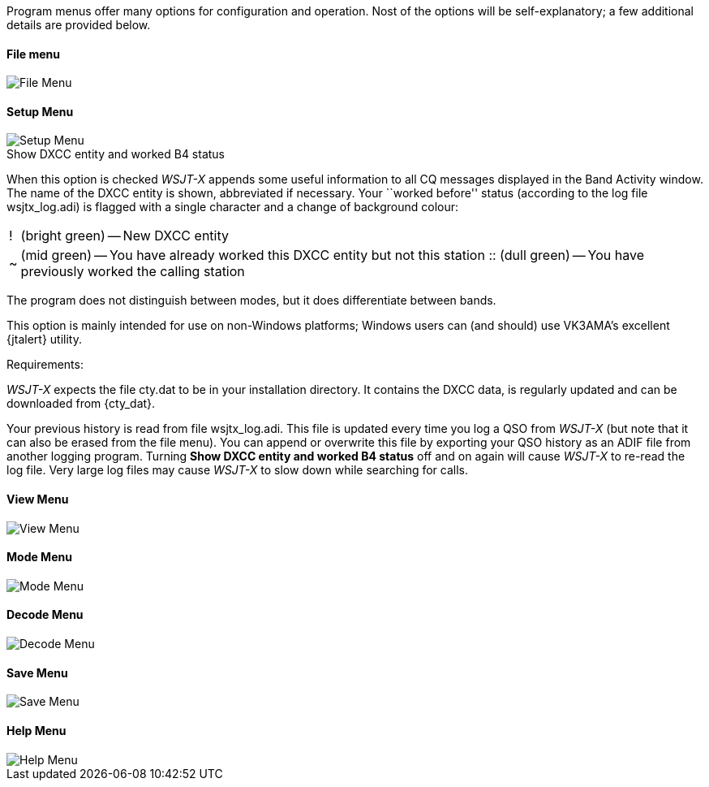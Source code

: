 // Status=review

Program menus offer many options for configuration and operation.
Nost of the options will be self-explanatory; a few additional details
are provided below.

[[X771]]
==== File menu
//.File Menu
image::images/file-menu.png[align="left",alt="File Menu"]
[[X772]]
==== Setup Menu
//.Setup Menu
image::images/setup-menu.png[align="left",alt="Setup Menu"]

.Show DXCC entity and worked B4 status

When this option is checked _WSJT-X_ appends some useful information
to all CQ messages displayed in the Band Activity window.  The name of
the DXCC entity is shown, abbreviated if necessary.  Your ``worked
before'' status (according to the log file +wsjtx_log.adi+) is flagged
with a single character and a change of background colour:

[horizontal]
!::  (bright green) -- New DXCC entity
~::  (mid green) -- You have already worked this DXCC entity but not 
this station
 ::  (dull green) -- You have previously worked the calling station

The program does not distinguish between modes, but it does
differentiate between bands.  

This option is mainly intended for use
on non-Windows platforms; Windows users can (and should) use VK3AMA's
excellent {jtalert} utility.

.Requirements:

_WSJT-X_ expects the file +cty.dat+ to be in your installation
directory.  It contains the DXCC data, is regularly updated and can be
downloaded from {cty_dat}.

Your previous history is read from file +wsjtx_log.adi+. This file is
updated every time you log a QSO from _WSJT-X_ (but note that it can
also be erased from the file menu). You can append or overwrite this
file by exporting your QSO history as an ADIF file from another
logging program.  Turning *Show DXCC entity and worked B4 status* off
and on again will cause _WSJT-X_ to re-read the log file.  Very large
log files may cause _WSJT-X_ to slow down while searching for calls.

[[X773]]
==== View Menu
//.View Menu
image::images/view-menu.png[align="left",alt="View Menu"]

[[X774]]
==== Mode Menu
//.Mode Menu
image::images/mode-menu.png[align="left",alt="Mode Menu"]

[[X775]]
==== Decode Menu
//.Decode Menu
image::images/decode-menu.png[align="left",alt="Decode Menu"]

[[X776]]
==== Save Menu
//.Save Menu
image::images/save-menu.png[align="left",alt="Save Menu"]

[[X777]]
==== Help Menu
//.Help Menu
image::images/help-menu.png[align="left",alt="Help Menu"]
